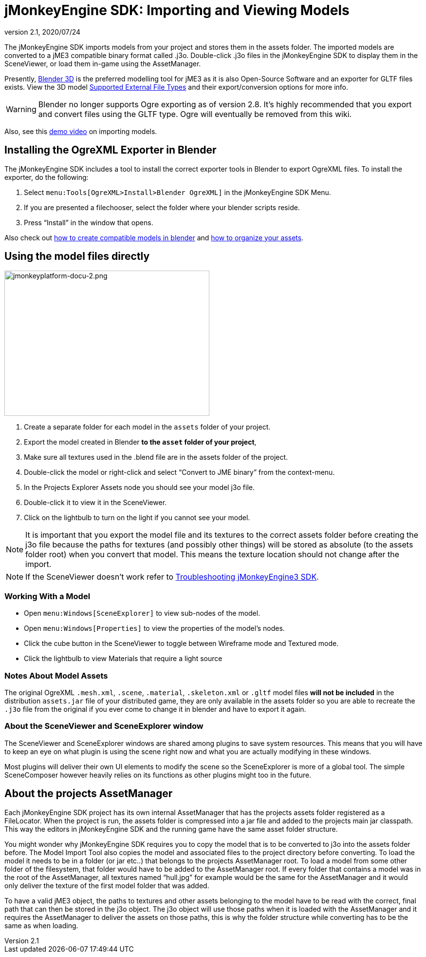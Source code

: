 = jMonkeyEngine SDK: Importing and Viewing Models
:revnumber: 2.1
:revdate: 2020/07/24
:keywords: documentation, sdk, tool, asset, scene


The jMonkeyEngine SDK imports models from your project and stores them in the assets folder. The imported models are converted to a jME3 compatible binary format called .j3o. Double-click .j3o files in the jMonkeyEngine SDK to display them in the SceneViewer, or load them in-game using the AssetManager.

Presently, link:http://www.blender.org/[Blender 3D] is the preferred modelling tool for jME3 as it is also Open-Source Software and an exporter for GLTF files exists. View the 3D model <<ROOT:getting-started/features.adoc#supported-external-file-types,Supported External File Types>> and their export/conversion options for more info.

[WARNING]
====
Blender no longer supports Ogre exporting as of version 2.8. It's highly recommended that you export and convert files using the GLTF type. Ogre will eventually be removed from this wiki.
====

Also, see this link:http://www.youtube.com/watch?v=nL7woH40i5c[demo video] on importing models.

== Installing the OgreXML Exporter in Blender

The jMonkeyEngine SDK includes a tool to install the correct exporter tools in Blender to export OgreXML files. To install the exporter, do the following:

.  Select `menu:Tools[OgreXML>Install>Blender OgreXML]` in the jMonkeyEngine SDK Menu.
.  If you are presented a filechooser, select the folder where your blender scripts reside.
.  Press "`Install`" in the window that opens.

Also check out xref:tutorials:how-to/modeling/blender/blender.adoc[how to create compatible models in blender] and xref:tutorials:concepts/multi-media_asset_pipeline.adoc[how to organize your assets].


== Using the model files directly

[.right]
image::jmonkeyplatform-docu-2.png[jmonkeyplatform-docu-2.png,width="421",height="298"]


.  Create a separate folder for each model in the `assets` folder of your project.
.  Export the model created in Blender *to the `asset` folder of your project*,
.  Make sure all textures used in the .blend file are in the assets folder of the project.
.  Double-click the model or right-click and select "`Convert to JME binary`" from the context-menu.
.  In the Projects Explorer Assets node you should see your model j3o file.
.  Double-click it to view it in the SceneViewer.
.  Click on the lightbulb to turn on the light if you cannot see your model.

[NOTE]
====
It is important that you export the model file and its textures to the correct assets folder before creating the j3o file because the paths for textures (and possibly other things) will be stored as absolute (to the assets folder root) when you convert that model. This means the texture location should not change after the import.
====

[NOTE]
====
If the SceneViewer doesn't work refer to xref:troubleshooting.adoc[Troubleshooting jMonkeyEngine3 SDK].
====


=== Working With a Model

*  Open `menu:Windows[SceneExplorer]` to view sub-nodes of the model.
*  Open `menu:Windows[Properties]` to view the properties of the model's nodes.
*  Click the cube button in the SceneViewer to toggle between Wireframe mode and Textured mode.
*  Click the lightbulb to view Materials that require a light source


=== Notes About Model Assets

The original OgreXML `.mesh.xml`, `.scene`, `.material`, `.skeleton.xml` or `.gltf` model files *will not be included* in the distribution `assets.jar` file of your distributed game, they are only available in the assets folder so you are able to recreate the `.j3o` file from the original if you ever come to change it in blender and have to export it again.


=== About the SceneViewer and SceneExplorer window

The SceneViewer and SceneExplorer windows are shared among plugins to save system resources. This means that you will have to keep an eye on what plugin is using the scene right now and what you are actually modifying in these windows.

Most plugins will deliver their own UI elements to modify the scene so the SceneExplorer is more of a global tool. The simple SceneComposer however heavily relies on its functions as other plugins might too in the future.


== About the projects AssetManager

Each jMonkeyEngine SDK project has its own internal AssetManager that has the projects assets folder registered as a FileLocator. When the project is run, the assets folder is compressed into a jar file and added to the projects main jar classpath. This way the editors in jMonkeyEngine SDK and the running game have the same asset folder structure.

You might wonder why jMonkeyEngine SDK requires you to copy the model that is to be converted to j3o into the assets folder before. The Model Import Tool also copies the model and associated files to the project directory before converting. To load the model it needs to be in a folder (or jar etc..) that belongs to the projects AssetManager root. To load a model from some other folder of the filesystem, that folder would have to be added to the AssetManager root. If every folder that contains a model was in the root of the AssetManager, all textures named "`hull.jpg`" for example would be the same for the AssetManager and it would only deliver the texture of the first model folder that was added.

To have a valid jME3 object, the paths to textures and other assets belonging to the model have to be read with the correct, final path that can then be stored in the j3o object. The j3o object will use those paths when it is loaded with the AssetManager and it requires the AssetManager to deliver the assets on those paths, this is why the folder structure while converting has to be the same as when loading.

